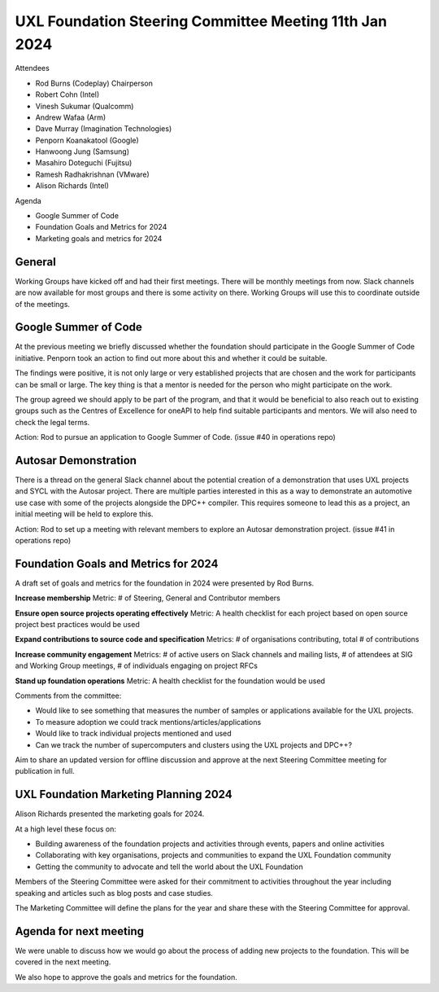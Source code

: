 =======================================================
UXL Foundation Steering Committee Meeting 11th Jan 2024
=======================================================

Attendees

* Rod Burns (Codeplay) Chairperson
* Robert Cohn (Intel)
* Vinesh Sukumar (Qualcomm)
* Andrew Wafaa (Arm)
* Dave Murray (Imagination Technologies)
* Penporn Koanakatool (Google)
* Hanwoong Jung (Samsung)
* Masahiro Doteguchi (Fujitsu)
* Ramesh Radhakrishnan (VMware)
* Alison Richards (Intel)

Agenda

* Google Summer of Code
* Foundation Goals and Metrics for 2024
* Marketing goals and metrics for 2024

General
-------
Working Groups have kicked off and had their first meetings. There 
will be monthly meetings from now.
Slack channels are now available for most groups and there is some 
activity on there. Working Groups will use this to coordinate outside 
of the meetings.

Google Summer of Code
---------------------

At the previous meeting we briefly discussed whether the foundation 
should participate in the Google Summer of Code initiative.
Penporn took an action to find out more about this and whether it 
could be suitable.

The findings were positive, it is not only large or very established 
projects that are chosen and the work for participants can be small 
or large. The key thing is that a mentor is needed for the person 
who might participate on the work.

The group agreed we should apply to be part of the program, and that 
it would be beneficial to also reach out to existing groups such as 
the Centres of Excellence for oneAPI to help find suitable 
participants and mentors. We will also need to check the legal terms.

Action: Rod to pursue an application to Google Summer of Code. 
(issue #40 in operations repo)

Autosar Demonstration
---------------------

There is a thread on the general Slack channel about the potential 
creation of a demonstration that uses UXL projects and SYCL with 
the Autosar project. There are multiple parties interested in this 
as a way to demonstrate an automotive use case with some of the 
projects alongside the DPC++ compiler. This requires someone to lead 
this as a project, an initial meeting will be held to explore this.

Action: Rod to set up a meeting with relevant members to explore an 
Autosar demonstration project. 
(issue #41 in operations repo)

Foundation Goals and Metrics for 2024
-------------------------------------

A draft set of goals and metrics for the foundation in 2024 were 
presented by Rod Burns.

**Increase membership**
Metric: # of Steering, General and Contributor members

**Ensure open source projects operating effectively**
Metric: A health checklist for each project based on open source 
project best practices would be used

**Expand contributions to source code and specification**
Metrics: # of organisations contributing, total # of contributions 

**Increase community engagement**
Metrics: # of active users on Slack channels and mailing lists, 
# of attendees at SIG and Working Group meetings, # of individuals 
engaging on project RFCs

**Stand up foundation operations**
Metric: A health checklist for the foundation would be used

Comments from the committee:

* Would like to see something that measures the number of samples or 
  applications available for the UXL projects.
* To measure adoption we could track mentions/articles/applications
* Would like to track individual projects mentioned and used
* Can we track the number of supercomputers and clusters using the 
  UXL projects and DPC++?

Aim to share an updated version for offline discussion and approve 
at the next Steering Committee meeting for publication in full.

UXL Foundation Marketing Planning 2024
--------------------------------------

Alison Richards presented the marketing goals for 2024. 

At a high level these focus on:

* Building awareness of the foundation projects and activities 
  through events, papers and online activities
* Collaborating with key organisations, projects and communities 
  to expand the UXL Foundation community
* Getting the community to advocate and tell the world about the 
  UXL Foundation

Members of the Steering Committee were asked for their commitment to 
activities throughout the year including speaking and articles such 
as blog posts and case studies.

The Marketing Committee will define the plans for the year and share 
these with the Steering Committee for approval.

Agenda for next meeting
-----------------------

We were unable to discuss how we would go about the process of adding 
new projects to the foundation. This will be covered in the next 
meeting.

We also hope to approve the goals and metrics for the foundation.


